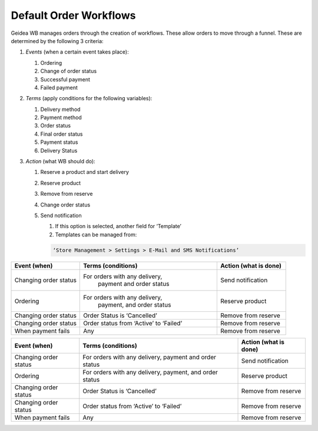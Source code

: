 
Default Order Workflows
======================================

Geidea WB manages orders through the creation of workflows. These allow orders to move through a funnel. These are determined by the following 3 criteria:

#. *Events* (when a certain event takes place):

   #. Ordering
   #. Change of order status
   #. Successful payment
   #. Failed payment

#. *Terms* (apply conditions for the following variables):

   #. Delivery method
   #. Payment method
   #. Order status
   #. Final order status
   #. Payment status
   #. Delivery Status

#. *Action* (what WB should do):

   #. Reserve a product and start delivery
   #. Reserve product
   #. Remove from reserve
   #. Change order status
   #. Send notification

      #. If this option is selected, another field for ‘Template’
      #. Templates can be managed from:
      
      .. code-block:: text
      
         ‘Store Management > Settings > E-Mail and SMS Notifications’

.. list-table::
   :widths: 5 10 5
   :header-rows: 1

   * - Event (when)
     - Terms (conditions)
     - Action (what is done)
   * - Changing order status
     - For orders with any delivery, 
        payment and order status
     - Send notification
   * - Ordering
     - For orders with any delivery, 
        payment, and order status
     - Reserve product
   * - Changing order status
     - Order Status is ‘Cancelled’
     - Remove from reserve
   * - Changing order status
     - Order status from ‘Active’ to ‘Failed’
     - Remove from reserve
   * - When payment fails
     - Any
     - Remove from reserve

+------------------------+----------------------------------------+-----------------------+
| Event (when)           | Terms (conditions)                     | Action (what is done) |
+========================+========================================+=======================+
| Changing order status  | For orders with any delivery,          | Send notification     |
|                        | payment and order status               |                       |  
+------------------------+----------------------------------------+-----------------------+
| Ordering               | For orders with any delivery,          | Reserve product       |
|                        | payment, and order status              |                       |
+------------------------+----------------------------------------+-----------------------+
| Changing order status  | Order Status is ‘Cancelled’            | Remove from reserve   |
+------------------------+----------------------------------------+-----------------------+
| Changing order status  | Order status from ‘Active’ to ‘Failed’ | Remove from reserve   | 
+------------------------+----------------------------------------+-----------------------+
| When payment fails     | Any                                    | Remove from reserve   | 
+------------------------+----------------------------------------+-----------------------+
